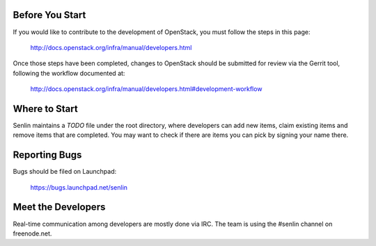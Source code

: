 Before You Start
================

If you would like to contribute to the development of OpenStack,
you must follow the steps in this page:

   http://docs.openstack.org/infra/manual/developers.html

Once those steps have been completed, changes to OpenStack
should be submitted for review via the Gerrit tool, following
the workflow documented at:

   http://docs.openstack.org/infra/manual/developers.html#development-workflow

Where to Start
==============

Senlin maintains a `TODO` file under the root directory, where developers
can add new items, claim existing items and remove items that are completed.
You may want to check if there are items you can pick by signing your name
there.

Reporting Bugs
==============

Bugs should be filed on Launchpad:

   https://bugs.launchpad.net/senlin

Meet the Developers
===================

Real-time communication among developers are mostly done via IRC.
The team is using the #senlin channel on freenode.net.
